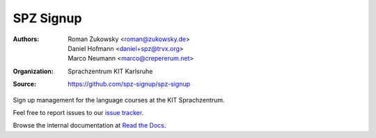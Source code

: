 SPZ Signup
==========

:Authors: - Roman Zukowsky <roman@zukowsky.de>
          - Daniel Hofmann <daniel+spz@trvx.org>
          - Marco Neumann <marco@crepererum.net>
:Organization: Sprachzentrum KIT Karlsruhe
:Source: https://github.com/spz-signup/spz-signup


Sign up management for the language courses at the KIT Sprachzentrum.



Feel free to report issues to our `issue tracker`_.

Browse the internal documentation at `Read the Docs`_.


.. _issue tracker: https://github.com/spz-signup/spz-signup/issues
.. _Read the Docs: https://spz.readthedocs.org
